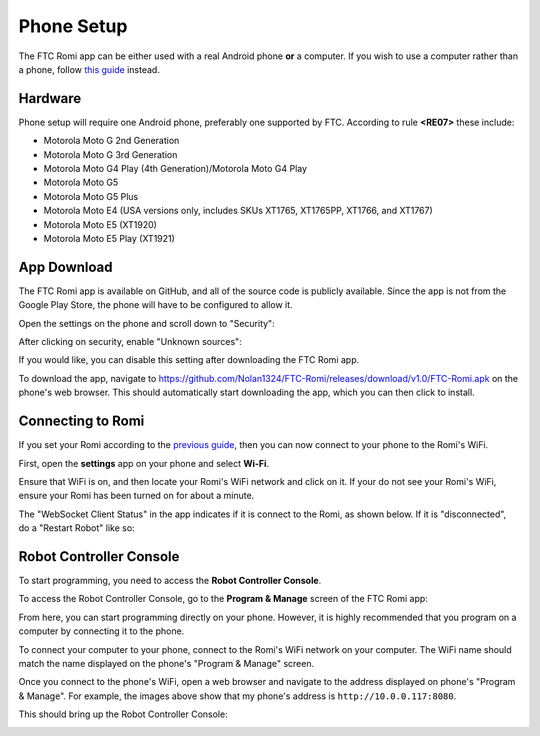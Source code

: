 Phone Setup
===========

The FTC Romi app can be either used with a real Android phone **or** a computer.
If you wish to use a computer rather than a phone, follow `this guide <computer.html>`_ instead.

Hardware
--------
Phone setup will require one Android phone, preferably one supported by FTC. According to rule **<RE07>** these include:

- Motorola Moto G 2nd Generation
- Motorola Moto G 3rd Generation
- Motorola Moto G4 Play (4th Generation)/Motorola Moto G4 Play
- Motorola Moto G5
- Motorola Moto G5 Plus
- Motorola Moto E4 (USA versions only, includes SKUs XT1765, XT1765PP, XT1766, and XT1767)
- Motorola Moto E5 (XT1920)
- Motorola Moto E5 Play (XT1921)

App Download
------------
The FTC Romi app is available on GitHub, and all of the source code is publicly available.
Since the app is not from the Google Play Store, the phone will have to be configured to allow it.

Open the settings on the phone and scroll down to "Security":

.. image:: images/phone/phone_settings.png
   :scale: 25 %
   :alt: Settings

After clicking on security, enable "Unknown sources":

.. image:: images/phone/security.png
   :scale: 25 %
   :alt: Settings

If you would like, you can disable this setting after downloading the FTC Romi app.

To download the app, navigate to https://github.com/Nolan1324/FTC-Romi/releases/download/v1.0/FTC-Romi.apk on the phone's web browser.
This should automatically start downloading the app, which you can then click to install.

Connecting to Romi
-----------------------

If you set your Romi according to the `previous guide <romi.html>`_, then you can now connect to your phone to the Romi's WiFi.

First, open the **settings** app on your phone and select **Wi-Fi**.

.. image:: images/phone/phone_settings_top.png
   :scale: 25 %
   :alt:

Ensure that WiFi is on, and then locate your Romi's WiFi network and click on it.
If your do not see your Romi's WiFi, ensure your Romi has been turned on for about a minute.

.. image:: images/phone/phone_wifi.png
   :scale: 25 %
   :alt:

The "WebSocket Client Status" in the app indicates if it is connect to the Romi, as shown below.
If it is "disconnected", do a "Restart Robot" like so:

.. image:: images/status.png
   :scale: 25 %
.. image:: images/menu.png
   :scale: 25 %
.. image:: images/restart.png
   :scale: 25 %

Robot Controller Console
------------------------

To start programming, you need to access the **Robot Controller Console**.

To access the Robot Controller Console, go to the **Program & Manage** screen of the FTC Romi app:

.. image:: images/phone/menu.png
   :scale: 25 %
   :alt:

.. image:: images/phone/program_and_manage.png
   :scale: 25 %
   :alt:

.. image:: images/phone/connection.png
   :scale: 25 %
   :alt:

From here, you can start programming directly on your phone.
However, it is highly recommended that you program on a computer by connecting it to the phone.

To connect your computer to your phone, connect to the Romi's WiFi network on your computer.
The WiFi name should match the name displayed on the phone's "Program & Manage" screen.

Once you connect to the phone's WiFi, open a web browser and navigate to the address displayed on phone's "Program & Manage".
For example, the images above show that my phone's address is ``http://10.0.0.117:8080``.

This should bring up the Robot Controller Console:

.. image:: images/phone/console.png
   :alt:
